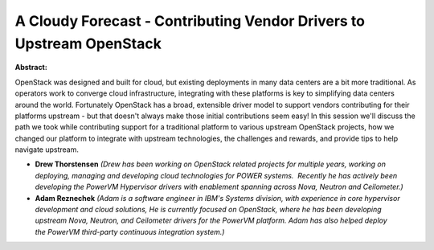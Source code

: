 A Cloudy Forecast - Contributing Vendor Drivers to Upstream OpenStack
~~~~~~~~~~~~~~~~~~~~~~~~~~~~~~~~~~~~~~~~~~~~~~~~~~~~~~~~~~~~~~~~~~~~~

**Abstract:**

OpenStack was designed and built for cloud, but existing deployments in many data centers are a bit more traditional. As operators work to converge cloud infrastructure, integrating with these platforms is key to simplifying data centers around the world. Fortunately OpenStack has a broad, extensible driver model to support vendors contributing for their platforms upstream - but that doesn't always make those initial contributions seem easy! In this session we'll discuss the path we took while contributing support for a traditional platform to various upstream OpenStack projects, how we changed our platform to integrate with upstream technologies, the challenges and rewards, and provide tips to help navigate upstream.


* **Drew Thorstensen** *(Drew has been working on OpenStack related projects for multiple years, working on deploying, managing and developing cloud technologies for POWER systems.  Recently he has actively been developing the PowerVM Hypervisor drivers with enablement spanning across Nova, Neutron and Ceilometer.)*

* **Adam Reznechek** *(Adam is a software engineer in IBM's Systems division, with experience in core hypervisor development and cloud solutions, He is currently focused on OpenStack, where he has been developing upstream Nova, Neutron, and Ceilometer drivers for the PowerVM platform. Adam has also helped deploy the PowerVM third-party continuous integration system.)*
